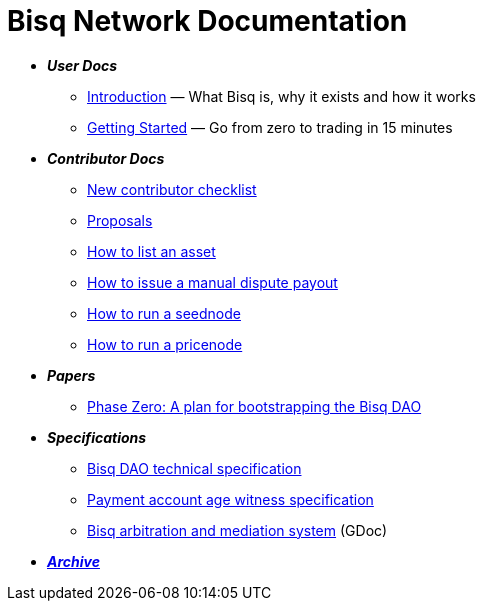 = Bisq Network Documentation

 * *_User Docs_*
 ** <<intro#, Introduction>> — What Bisq is, why it exists and how it works
 ** <<getting-started#, Getting Started>> — Go from zero to trading in 15 minutes

 * *_Contributor Docs_*
 ** <<contributor-checklist#, New contributor checklist>>
 ** <<proposals#, Proposals>>
 ** <<exchange/howto/list-asset#, How to list an asset>>
 ** <<exchange/howto/manual-dispute-payout#, How to issue a manual dispute payout>>
 ** <<exchange/howto/run-seednode#, How to run a seednode>>
 ** <<exchange/howto/run-price-relay-node#, How to run a pricenode>>

 * *_Papers_*
 ** <<dao/phase-zero#, Phase Zero: A plan for bootstrapping the Bisq DAO>>

 * *_Specifications_*
 ** <<dao/specification#, Bisq DAO technical specification>>
 ** <<payment-account-age-witness#, Payment account age witness specification>>
 ** https://docs.google.com/document/d/1DXEVEfk4x1qN6QgIcb2PjZwU4m7W6ib49wCdktMMjLw/edit#heading=h.4nbd0q1s77uq[Bisq arbitration and mediation system] (GDoc)

 * *_<<archive#, Archive>>_*
